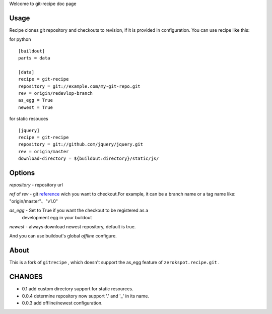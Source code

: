 Welcome to git-recipe doc page

Usage
-----

Recipe clones git repository and checkouts to revision, if it is provided 
in configuration. You can use recipe like this:


for python ::

    [buildout]
    parts = data
    
    [data]
    recipe = git-recipe
    repository = git://example.com/my-git-repo.git
    rev = origin/redevlop-branch
    as_egg = True
    newest = True

for static resouces ::

    [jquery]
    recipe = git-recipe
    repository = git://github.com/jquery/jquery.git
    rev = origin/master
    download-directory = ${buildout:directory}/static/js/



Options
-------

*repository* - repository url

*ref* of *rev* - git reference_ wich you want to checkout.For example, it can be a branch name or a tag name like: 
"origin/master"、"v1.0"


*as_egg* - Set to True if you want the checkout to be registered as a
           development egg in your buildout

*newest* - always download newest repository, default is true.

And you can use buildout's global *offline* configure. 

About
-----

This is a fork of ``gitrecipe`` , which doesn't support 
the as_egg feature of ``zerokspot.recipe.git`` .

CHANGES
---------

- 0.1    add custom directory support for static resources. 
- 0.0.4  determine repository  now support '.' and '_' in its name.
- 0.0.3  add offline/newest configuration.


.. _reference: http://book.git-scm.com/7_git_references.html 
